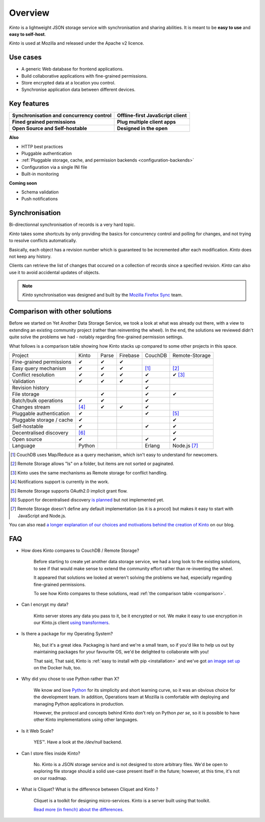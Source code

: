 Overview
#########

.. image:: images/overview-use-cases.png
    :align: right

*Kinto* is a lightweight JSON storage service with synchronisation and sharing
abilities. It is meant to be **easy to use** and **easy to self-host**.

*Kinto* is used at Mozilla and released under the Apache v2 licence.


.. _use-cases:

Use cases
=========

- A generic Web database for frontend applications.
- Build collaborative applications with fine-grained permissions.
- Store encrypted data at a location you control.
- Synchronise application data between different devices.


Key features
============

.. |logo-synchronisation| image:: images/logo-synchronisation.svg
   :alt: https://thenounproject.com/search/?q=syncing&i=31170
   :width: 100px

.. |logo-offline| image:: images/logo-offline.svg
   :alt: https://thenounproject.com/search/?q=offline&i=90580
   :width: 100px

.. |logo-permissions| image:: images/logo-permissions.svg
   :alt: https://thenounproject.com/search/?q=permissions&i=23303
   :width: 100px

.. |logo-multiapps| image:: images/logo-multiapps.svg
   :alt: https://thenounproject.com/search/?q=community&i=189189
   :width: 100px

.. |logo-selfhostable| image:: images/logo-selfhostable.svg
   :alt: https://thenounproject.com/search/?q=free&i=669
   :width: 100px

.. |logo-community| image:: images/logo-community.svg
   :alt: https://thenounproject.com/search/?q=community&i=189189
   :width: 100px

+---------------------------------------------+-------------------------------------+
| |logo-synchronisation|                      | |logo-offline|                      |
| **Synchronisation and concurrency control** | **Offline-first JavaScript client** |
+---------------------------------------------+-------------------------------------+
| |logo-permissions|                          | |logo-multiapps|                    |
| **Fined grained permissions**               | **Plug multiple client apps**       |
+---------------------------------------------+-------------------------------------+
| |logo-selfhostable|                         | |logo-community|                    |
| **Open Source and Self-hostable**           | **Designed in the open**            |
+---------------------------------------------+-------------------------------------+


**Also**

- HTTP best practices
- Pluggable authentication
- :ref:`Pluggable storage, cache, and permission backends
  <configuration-backends>`
- Configuration via a single INI file
- Built-in monitoring


**Coming soon**

- Schema validation
- Push notifications

.. _overview-synchronisation:

Synchronisation
===============

Bi-directionnal synchronisation of records is a very hard topic.

*Kinto* takes some shortcuts by only providing the basics for concurrency control
and polling for changes, and not trying to resolve conflicts automatically.

Basically, each object has a revision number which is guaranteed to be incremented after
each modification. *Kinto* does not keep any history.

Clients can retrieve the list of changes that occured on a collection of records
since a specified revision. *Kinto* can also use it to avoid accidental updates
of objects.

.. image:: images/overview-synchronisation.png
    :align: center

.. note::

    *Kinto* synchronisation was designed and built by the `Mozilla Firefox Sync
    <https://en.wikipedia.org/wiki/Firefox_Sync>`_ team.


.. _comparison:

Comparison with other solutions
===============================

Before we started on Yet Another Data Storage Service, we took a look at what
was already out there, with a view to extending an existing community project
(rather than reinventing the wheel). In the end, the solutions we reviewed
didn't quite solve the problems we had - notably regarding fine-grained
permission settings.

What follows is a comparison table showing how Kinto stacks up compared to some
other projects in this space.

===========================  ======  ======  ========  =======  ==============
Project                      Kinto   Parse   Firebase  CouchDB  Remote-Storage
---------------------------  ------  ------  --------  -------  --------------
Fine-grained permissions     ✔       ✔       ✔
Easy query mechanism         ✔       ✔       ✔         [#]_     [#]_
Conflict resolution          ✔       ✔       ✔         ✔        ✔ [#]_
Validation                   ✔       ✔       ✔         ✔
Revision history                                       ✔
File storage                         ✔                 ✔        ✔
Batch/bulk operations        ✔       ✔                 ✔
Changes stream               [#]_    ✔       ✔         ✔
Pluggable authentication     ✔                         ✔        [#]_
Pluggable storage / cache    ✔                                  ✔
Self-hostable                ✔                         ✔        ✔
Decentralised discovery      [#]_                               ✔
Open source                  ✔                         ✔        ✔
Language                     Python                    Erlang   Node.js [#]_
===========================  ======  ======  ========  =======  ==============

.. [#] CouchDB uses Map/Reduce as a query mechanism, which isn't easy to
       understand for newcomers.
.. [#] Remote Storage allows "ls" on a folder, but items are not sorted or
       paginated.
.. [#] Kinto uses the same mechanisms as Remote storage for conflict handling.
.. [#] Notifications support is currently in the work.
.. [#] Remote Storage supports OAuth2.0 implicit grant flow.
.. [#] Support for decentralised discovery
       `is planned <https://github.com/Kinto/kinto/issues/125>`_ but not
       implemented yet.
.. [#] Remote Storage doesn't define any default implementation (as it is
       a procol) but makes it easy to start with JavaScript and Node.js.

You can also read `a longer explanation of our choices and motivations behind the
creation of Kinto <http://www.servicedenuages.fr/en/generic-storage-ecosystem>`_
on our blog.


.. _FAQ:

FAQ
===

- How does Kinto compares to CouchDB / Remote Storage?

    Before starting to create yet another data storage service, we had a long
    look to the existing solutions, to see if that would make sense to extend
    the community effort rather than re-inventing the wheel.

    It appeared that solutions we looked at weren't solving the problems we had,
    especially regarding fine-grained permissions.

    To see how Kinto compares to these solutions,
    read :ref:`the comparison table <comparison>`.

- Can I encrypt my data?

    Kinto server stores any data you pass to it, be it encrypted or not.
    We make it easy to use encryption in our Kinto.js client
    `using transformers <http://kintojs.readthedocs.org/en/latest/api/#transformers>`_.

- Is there a package for my Operating System?

    No, but it's a great idea. Packaging is hard and we're a small team, so if
    you'd like to help us out by maintaining packages for your favourite OS,
    we'd be delighted to collaborate with you!

    That said,
    That said, Kinto is :ref:`easy to install with pip <installation>` and
    we've got `an image set up <https://hub.docker.com/r/kinto/kinto-server/>`_
    on the Docker hub, too.

- Why did you chose to use Python rather than X?

    We know and love `Python <python.org>`_ for its simplicity and short
    learning curve, so it was an obvious choice for the development team. In
    addition, Operations team at Mozilla is comfortable with deploying and
    managing Python applications in production.

    However, the protocol and concepts behind Kinto don't rely on Python *per se*,
    so it is possible to have other Kinto implementations using other languages.

- Is it Web Scale?

    YES™. Have a look at the `/dev/null` backend.

- Can I store files inside Kinto?

    No. Kinto is a JSON storage service and is not designed to store arbitrary
    files. We'd be open to exploring file storage should a solid use-case
    present itself in the future; however, at this time, it's not on our
    roadmap.


- What is Cliquet? What is the difference between Cliquet and Kinto ?

    Cliquet is a toolkit for designing micro-services. Kinto is a server built
    using that toolkit.

    `Read more (in french) about the differences <http://www.servicedenuages.fr/pourquoi-cliquet>`_.
